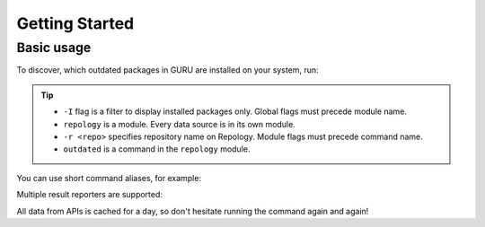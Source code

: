 .. SPDX-FileCopyrightText: 2024 Anna <cyber@sysrq.in>
.. SPDX-License-Identifier: WTFPL
.. No warranty.

Getting Started
===============

Basic usage
-----------

To discover, which outdated packages in GURU are installed on your system, run:

.. prompt:: bash

   find-work -I repology -r gentoo_ovl_guru outdated

.. tip::

   * ``-I`` flag is a filter to display installed packages only. Global flags
     must precede module name.
   * ``repology`` is a module. Every data source is in its own module.
   * ``-r <repo>`` specifies repository name on Repology. Module flags
     must precede command name.
   * ``outdated`` is a command in the ``repology`` module.

   .. seealso:: :manpage:`find-work.1` manual page

You can use short command aliases, for example:

.. prompt:: bash

   find-work -I rep -r gentoo_ovl_guru out

Multiple result reporters are supported:

.. prompt:: bash

   find-work -R list

All data from APIs is cached for a day, so don't hesitate running the command
again and again!
